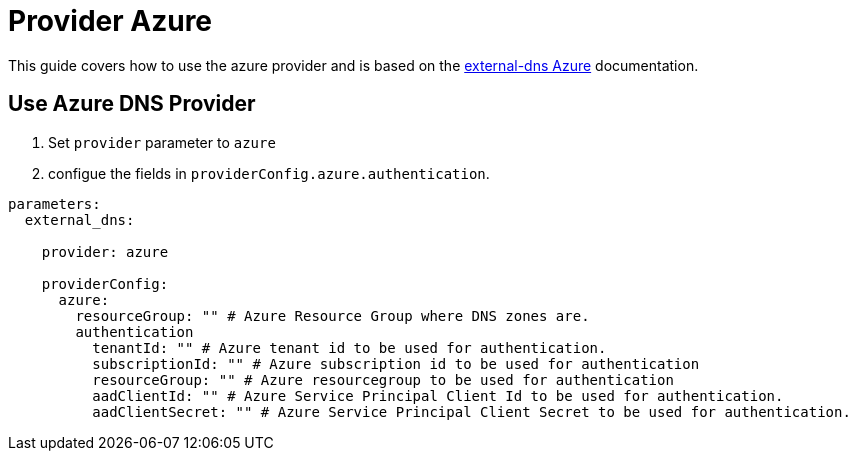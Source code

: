 = Provider Azure

This guide covers how to use the azure provider and is based on the https://github.com/kubernetes-sigs/external-dns/blob/master/docs/tutorials/azure.md[external-dns Azure] documentation.


== Use Azure DNS Provider

1. Set `provider` parameter to `azure`

2. configue the fields in `providerConfig.azure.authentication`.

[source,yaml]
```
parameters:
  external_dns:

    provider: azure

    providerConfig:
      azure:
        resourceGroup: "" # Azure Resource Group where DNS zones are.
        authentication
          tenantId: "" # Azure tenant id to be used for authentication.
          subscriptionId: "" # Azure subscription id to be used for authentication
          resourceGroup: "" # Azure resourcegroup to be used for authentication
          aadClientId: "" # Azure Service Principal Client Id to be used for authentication.
          aadClientSecret: "" # Azure Service Principal Client Secret to be used for authentication.
```

